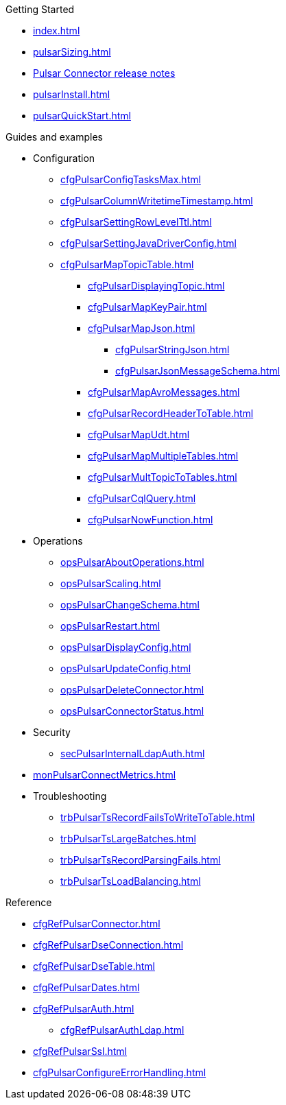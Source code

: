 .Getting Started
** xref:index.adoc[]
** xref:pulsarSizing.adoc[]
** link:https://github.com/datastax/release-notes/blob/master/DataStax_Apache_Pulsar_Connector_1.4_Release_Notes.md[Pulsar Connector release notes]
** xref:pulsarInstall.adoc[]
** xref:pulsarQuickStart.adoc[]

.Guides and examples
** Configuration
*** xref:cfgPulsarConfigTasksMax.adoc[]
*** xref:cfgPulsarColumnWritetimeTimestamp.adoc[]
*** xref:cfgPulsarSettingRowLevelTtl.adoc[]
*** xref:cfgPulsarSettingJavaDriverConfig.adoc[]
*** xref:cfgPulsarMapTopicTable.adoc[]
**** xref:cfgPulsarDisplayingTopic.adoc[]
**** xref:cfgPulsarMapKeyPair.adoc[]
**** xref:cfgPulsarMapJson.adoc[]
***** xref:cfgPulsarStringJson.adoc[]
***** xref:cfgPulsarJsonMessageSchema.adoc[]
**** xref:cfgPulsarMapAvroMessages.adoc[]
**** xref:cfgPulsarRecordHeaderToTable.adoc[]
**** xref:cfgPulsarMapUdt.adoc[]
**** xref:cfgPulsarMapMultipleTables.adoc[]
**** xref:cfgPulsarMultTopicToTables.adoc[]
**** xref:cfgPulsarCqlQuery.adoc[]
**** xref:cfgPulsarNowFunction.adoc[]
** Operations
*** xref:opsPulsarAboutOperations.adoc[]
*** xref:opsPulsarScaling.adoc[]
*** xref:opsPulsarChangeSchema.adoc[]
*** xref:opsPulsarRestart.adoc[]
*** xref:opsPulsarDisplayConfig.adoc[]
*** xref:opsPulsarUpdateConfig.adoc[]
*** xref:opsPulsarDeleteConnector.adoc[]
*** xref:opsPulsarConnectorStatus.adoc[]
** Security
*** xref:secPulsarInternalLdapAuth.adoc[]
** xref:monPulsarConnectMetrics.adoc[]
** Troubleshooting
*** xref:trbPulsarTsRecordFailsToWriteToTable.adoc[]
*** xref:trbPulsarTsLargeBatches.adoc[]
*** xref:trbPulsarTsRecordParsingFails.adoc[]
*** xref:trbPulsarTsLoadBalancing.adoc[]

.Reference
**** xref:cfgRefPulsarConnector.adoc[]
**** xref:cfgRefPulsarDseConnection.adoc[]
**** xref:cfgRefPulsarDseTable.adoc[]
**** xref:cfgRefPulsarDates.adoc[]
**** xref:cfgRefPulsarAuth.adoc[]
***** xref:cfgRefPulsarAuthLdap.adoc[]
**** xref:cfgRefPulsarSsl.adoc[]
**** xref:cfgPulsarConfigureErrorHandling.adoc[]

